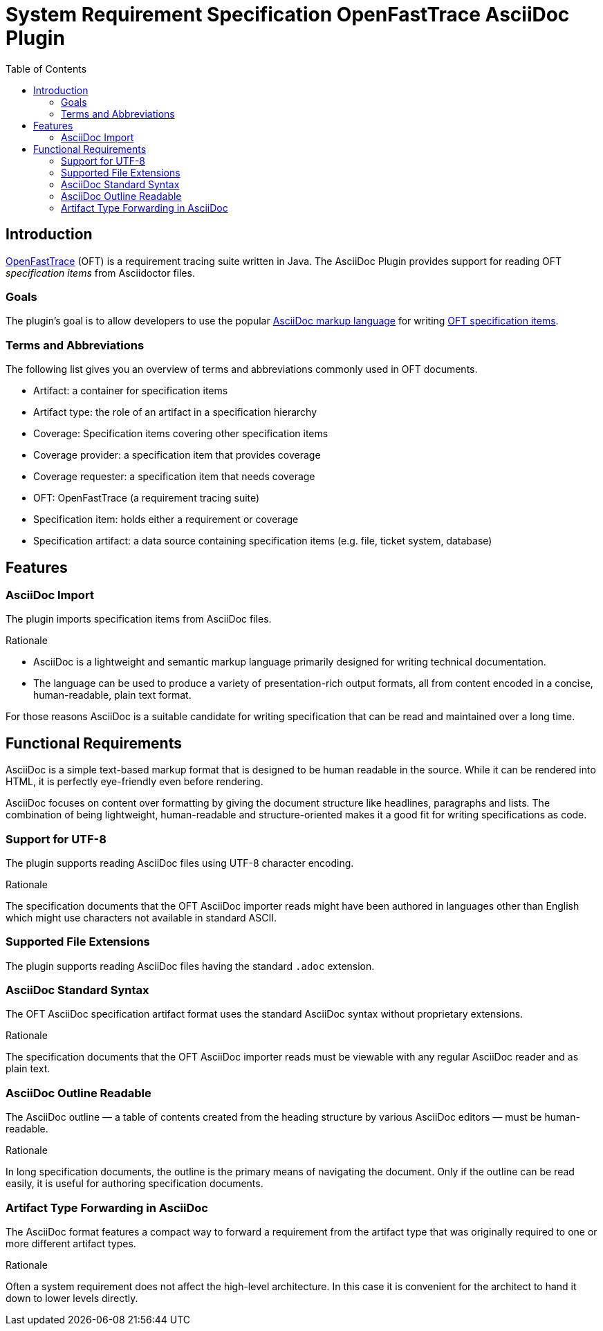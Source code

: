 = System Requirement Specification OpenFastTrace AsciiDoc Plugin
:toc:         left
:toclevels:   3
:stylesheet:  oft_spec.css

== Introduction

link:https://github.com/itsallcode/openfasttrace[OpenFastTrace] (OFT) is a requirement tracing suite written in Java.
The AsciiDoc Plugin provides support for reading OFT _specification items_ from Asciidoctor files.

=== Goals

The plugin's goal is to allow developers to use the popular link:https://docs.asciidoctor.org/asciidoc/latest/[AsciiDoc markup language] for writing link:https://github.com/itsallcode/openfasttrace/blob/main/doc/user_guide.md#specification-item[OFT specification items].

=== Terms and Abbreviations

The following list gives you an overview of terms and abbreviations commonly used in OFT documents.

* Artifact: a container for specification items
* Artifact type: the role of an artifact in a specification hierarchy
* Coverage: Specification items covering other specification items
* Coverage provider: a specification item that provides coverage
* Coverage requester: a specification item that needs coverage
* OFT: OpenFastTrace (a requirement tracing suite)
* Specification item: holds either a requirement or coverage
* Specification artifact: a data source containing specification items (e.g. file, ticket system,
    database)

== Features

[.specitem, oft-sid="feat~asciidoc-import~1", oft-needs="req"]
=== AsciiDoc Import

The plugin imports specification items from AsciiDoc files.

.Rationale
[.rationale]
--
* AsciiDoc is a lightweight and semantic markup language primarily designed for writing technical documentation.
* The language can be used to produce a variety of presentation-rich output formats, all from content encoded in a concise, human-readable, plain text format.

For those reasons AsciiDoc is a suitable candidate for writing specification that can be read and maintained over a long time.
--

== Functional Requirements

AsciiDoc is a simple text-based markup format that is designed to be human readable in the source. While it can be rendered into HTML, it is perfectly eye-friendly even before rendering.

AsciiDoc focuses on content over formatting by giving the document structure like headlines, paragraphs and lists. The combination of being lightweight, human-readable and structure-oriented makes it a good fit for writing specifications as code.

[.specitem, oft-sid="req~asciidoc-utf8-support~1", oft-needs="dsn", oft-covers="feat~asciidoc-import~1"]
=== Support for UTF-8

The plugin supports reading AsciiDoc files using UTF-8 character encoding.

.Rationale
[.rationale]
The specification documents that the OFT AsciiDoc importer reads might have been authored in languages other than English which might use characters not available in standard ASCII.

[.specitem, oft-sid="req~asciidoc-file-extensions~1", oft-needs="dsn", oft-covers="feat~asciidoc-import~1"]
=== Supported File Extensions

The plugin supports reading AsciiDoc files having the standard `.adoc` extension.

[.specitem, oft-sid="req~asciidoc-standard-syntax~1", oft-needs="dsn", oft-covers="feat~asciidoc-import~1"]
=== AsciiDoc Standard Syntax

The OFT AsciiDoc specification artifact format uses the standard AsciiDoc syntax without proprietary extensions.

.Rationale
[.rationale]
The specification documents that the OFT AsciiDoc importer reads must be viewable with any regular AsciiDoc reader and as plain text.

[.specitem, oft-sid="req~asciidoc-outline-readable~1", oft-needs="dsn", oft-covers="feat~asciidoc-import~1"]
=== AsciiDoc Outline Readable

The AsciiDoc outline — a table of contents created from the heading structure by various AsciiDoc editors — must be human-readable.

.Rationale
[.rationale]
In long specification documents, the outline is the primary means of navigating the document. Only if the outline can be read easily, it is useful for authoring specification documents.

[.specitem, oft-sid="req~artifact-type-forwarding-in-asciidoc~1", oft-needs="dsn", oft-covers="feat~asciidoc-import~1"]
=== Artifact Type Forwarding in AsciiDoc

The AsciiDoc format features a compact way to forward a requirement from the artifact type that was originally required to one or more different artifact types.

.Rationale
[.rationale]
Often a system requirement does not affect the high-level architecture. In this case it is convenient for the architect to hand it down to lower levels directly.
